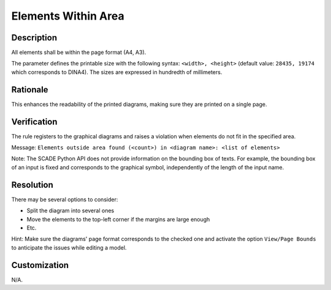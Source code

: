 .. index:: single: Elements Within Area

Elements Within Area
====================

.. rule::
   :filename: elements_within_area.py
   :class: ElementsWithinArea
   :id: id_0015
   :reference: SDR-31
   :kind: generic
   :tags: diagrams

   Elements within area

Description
-----------
All elements shall be within the page format (A4, A3).

.. end_description

The parameter defines the printable size with the following syntax: ``<width>, <height>``
(default value: ``28435, 19174`` which corresponds to DINA4). The sizes are expressed in hundredth of millimeters.

Rationale
---------
This enhances the readability of the printed diagrams, making sure they are printed on a single page.

Verification
------------
The rule registers to the graphical diagrams and raises a violation when elements do not fit in the specified area.

Message: ``Elements outside area found (<count>) in <diagram name>: <list of elements>``

Note: The SCADE Python API does not provide information on the bounding box of texts.
For example, the bounding box of an input is fixed and corresponds to the graphical symbol, independently of the length of the input name.

Resolution
----------
There may be several options to consider:

* Split the diagram into several ones
* Move the elements to the top-left corner if the margins are large enough
* Etc.

Hint: Make sure the diagrams' page format corresponds to the checked one
and activate the option ``View/Page Bounds`` to anticipate the issues while editing a model.

Customization
-------------
N/A.
